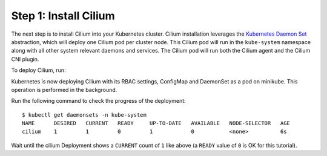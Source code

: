 Step 1: Install Cilium
======================

The next step is to install Cilium into your Kubernetes cluster.
Cilium installation leverages the `Kubernetes Daemon Set
<https://kubernetes.io/docs/concepts/workloads/controllers/daemonset/>`_
abstraction, which will deploy one Cilium pod per cluster node.  This
Cilium pod will run in the ``kube-system`` namespace along with all
other system relevant daemons and services.  The Cilium pod will run
both the Cilium agent and the Cilium CNI plugin.

To deploy Cilium, run:

.. tabs::
  .. group-tab:: K8s 1.7

    .. parsed-literal::

      $ kubectl create -f \ |SCM_WEB|\/examples/kubernetes/1.7/cilium.yaml
      configmap "cilium-config" created
      secret "cilium-etcd-secrets" created
      daemonset.extensions "cilium" created
      clusterrolebinding.rbac.authorization.k8s.io "cilium" created
      clusterrole.rbac.authorization.k8s.io "cilium" created
      serviceaccount "cilium" created

  .. group-tab:: K8s 1.8

    .. parsed-literal::

      $ kubectl create -f \ |SCM_WEB|\/examples/kubernetes/1.8/cilium.yaml
      configmap "cilium-config" created
      secret "cilium-etcd-secrets" created
      daemonset.extensions "cilium" created
      clusterrolebinding.rbac.authorization.k8s.io "cilium" created
      clusterrole.rbac.authorization.k8s.io "cilium" created
      serviceaccount "cilium" created

  .. group-tab:: K8s 1.9

    .. parsed-literal::

      $ kubectl create -f \ |SCM_WEB|\/examples/kubernetes/1.9/cilium.yaml
      configmap "cilium-config" created
      secret "cilium-etcd-secrets" created
      daemonset.extensions "cilium" created
      clusterrolebinding.rbac.authorization.k8s.io "cilium" created
      clusterrole.rbac.authorization.k8s.io "cilium" created
      serviceaccount "cilium" created

  .. group-tab:: K8s 1.10

    .. parsed-literal::

      $ kubectl create -f \ |SCM_WEB|\/examples/kubernetes/1.10/cilium.yaml
      configmap "cilium-config" created
      secret "cilium-etcd-secrets" created
      daemonset.extensions "cilium" created
      clusterrolebinding.rbac.authorization.k8s.io "cilium" created
      clusterrole.rbac.authorization.k8s.io "cilium" created
      serviceaccount "cilium" created

  .. group-tab:: K8s 1.11

    .. parsed-literal::

      $ kubectl create -f \ |SCM_WEB|\/examples/kubernetes/1.11/cilium.yaml
      configmap "cilium-config" created
      secret "cilium-etcd-secrets" created
      daemonset.extensions "cilium" created
      clusterrolebinding.rbac.authorization.k8s.io "cilium" created
      clusterrole.rbac.authorization.k8s.io "cilium" created
      serviceaccount "cilium" created

Kubernetes is now deploying Cilium with its RBAC settings, ConfigMap
and DaemonSet as a pod on minikube. This operation is performed in the
background.

Run the following command to check the progress of the deployment:

::

    $ kubectl get daemonsets -n kube-system
    NAME      DESIRED   CURRENT   READY     UP-TO-DATE   AVAILABLE   NODE-SELECTOR   AGE
    cilium    1         1         0         1            0           <none>          6s
    
Wait until the cilium Deployment shows a ``CURRENT`` count of ``1``
like above (a ``READY`` value of ``0`` is OK for this tutorial).
